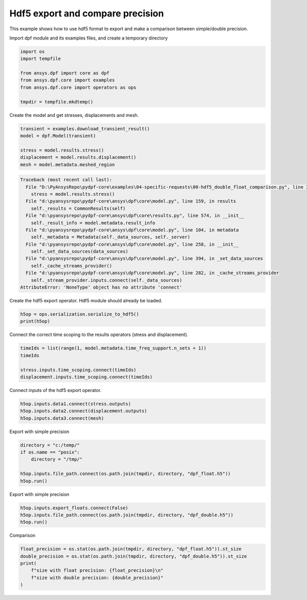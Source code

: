 
.. DO NOT EDIT.
.. THIS FILE WAS AUTOMATICALLY GENERATED BY SPHINX-GALLERY.
.. TO MAKE CHANGES, EDIT THE SOURCE PYTHON FILE:
.. "examples\04-specific-requests\00-hdf5_double_float_comparison.py"
.. LINE NUMBERS ARE GIVEN BELOW.

.. only:: html

    .. note::
        :class: sphx-glr-download-link-note

        Click :ref:`here <sphx_glr_download_examples_04-specific-requests_00-hdf5_double_float_comparison.py>`
        to download the full example code

.. rst-class:: sphx-glr-example-title

.. _sphx_glr_examples_04-specific-requests_00-hdf5_double_float_comparison.py:


.. _ref_basic_hdf5:

Hdf5 export and compare precision
~~~~~~~~~~~~~~~~~~~~~~~~~~~~~~~~~
This example shows how to use hdf5 format to export and
make a comparison between simple/double precision.

.. GENERATED FROM PYTHON SOURCE LINES 12-13

Import dpf module and its examples files, and create a temporary directory

.. GENERATED FROM PYTHON SOURCE LINES 13-23

.. code-block:: default


    import os
    import tempfile

    from ansys.dpf import core as dpf
    from ansys.dpf.core import examples
    from ansys.dpf.core import operators as ops

    tmpdir = tempfile.mkdtemp()








.. GENERATED FROM PYTHON SOURCE LINES 24-25

Create the model and get stresses, displacements and mesh.

.. GENERATED FROM PYTHON SOURCE LINES 25-33

.. code-block:: default


    transient = examples.download_transient_result()
    model = dpf.Model(transient)

    stress = model.results.stress()
    displacement = model.results.displacement()
    mesh = model.metadata.meshed_region



.. rst-class:: sphx-glr-script-out

.. code-block:: pytb

    Traceback (most recent call last):
      File "D:\PyAnsysRepo\pydpf-core\examples\04-specific-requests\00-hdf5_double_float_comparison.py", line 29, in <module>
        stress = model.results.stress()
      File "d:\pyansysrepo\pydpf-core\ansys\dpf\core\model.py", line 159, in results
        self._results = CommonResults(self)
      File "d:\pyansysrepo\pydpf-core\ansys\dpf\core\results.py", line 574, in __init__
        self._result_info = model.metadata.result_info
      File "d:\pyansysrepo\pydpf-core\ansys\dpf\core\model.py", line 104, in metadata
        self._metadata = Metadata(self._data_sources, self._server)
      File "d:\pyansysrepo\pydpf-core\ansys\dpf\core\model.py", line 258, in __init__
        self._set_data_sources(data_sources)
      File "d:\pyansysrepo\pydpf-core\ansys\dpf\core\model.py", line 394, in _set_data_sources
        self._cache_streams_provider()
      File "d:\pyansysrepo\pydpf-core\ansys\dpf\core\model.py", line 282, in _cache_streams_provider
        self._stream_provider.inputs.connect(self._data_sources)
    AttributeError: 'NoneType' object has no attribute 'connect'




.. GENERATED FROM PYTHON SOURCE LINES 34-35

Create the hdf5 export operator. Hdf5 module should already be loaded.

.. GENERATED FROM PYTHON SOURCE LINES 35-39

.. code-block:: default


    h5op = ops.serialization.serialize_to_hdf5()
    print(h5op)


.. GENERATED FROM PYTHON SOURCE LINES 40-42

Connect the correct time scoping to the results operators (stress
and displacement).

.. GENERATED FROM PYTHON SOURCE LINES 42-49

.. code-block:: default


    timeIds = list(range(1, model.metadata.time_freq_support.n_sets + 1))
    timeIds

    stress.inputs.time_scoping.connect(timeIds)
    displacement.inputs.time_scoping.connect(timeIds)


.. GENERATED FROM PYTHON SOURCE LINES 50-51

Connect inputs of the hdf5 export operator.

.. GENERATED FROM PYTHON SOURCE LINES 51-56

.. code-block:: default


    h5op.inputs.data1.connect(stress.outputs)
    h5op.inputs.data2.connect(displacement.outputs)
    h5op.inputs.data3.connect(mesh)


.. GENERATED FROM PYTHON SOURCE LINES 57-58

Export with simple precision

.. GENERATED FROM PYTHON SOURCE LINES 58-66

.. code-block:: default


    directory = "c:/temp/"
    if os.name == "posix":
        directory = "/tmp/"

    h5op.inputs.file_path.connect(os.path.join(tmpdir, directory, "dpf_float.h5"))
    h5op.run()


.. GENERATED FROM PYTHON SOURCE LINES 67-68

Export with simple precision

.. GENERATED FROM PYTHON SOURCE LINES 68-73

.. code-block:: default


    h5op.inputs.export_floats.connect(False)
    h5op.inputs.file_path.connect(os.path.join(tmpdir, directory, "dpf_double.h5"))
    h5op.run()


.. GENERATED FROM PYTHON SOURCE LINES 74-75

Comparison

.. GENERATED FROM PYTHON SOURCE LINES 75-81

.. code-block:: default

    float_precision = os.stat(os.path.join(tmpdir, directory, "dpf_float.h5")).st_size
    double_precision = os.stat(os.path.join(tmpdir, directory, "dpf_double.h5")).st_size
    print(
        f"size with float precision: {float_precision}\n"
        f"size with double precision: {double_precision}"
    )


.. rst-class:: sphx-glr-timing

   **Total running time of the script:** ( 0 minutes  0.016 seconds)


.. _sphx_glr_download_examples_04-specific-requests_00-hdf5_double_float_comparison.py:


.. only :: html

 .. container:: sphx-glr-footer
    :class: sphx-glr-footer-example



  .. container:: sphx-glr-download sphx-glr-download-python

     :download:`Download Python source code: 00-hdf5_double_float_comparison.py <00-hdf5_double_float_comparison.py>`



  .. container:: sphx-glr-download sphx-glr-download-jupyter

     :download:`Download Jupyter notebook: 00-hdf5_double_float_comparison.ipynb <00-hdf5_double_float_comparison.ipynb>`


.. only:: html

 .. rst-class:: sphx-glr-signature

    `Gallery generated by Sphinx-Gallery <https://sphinx-gallery.github.io>`_
